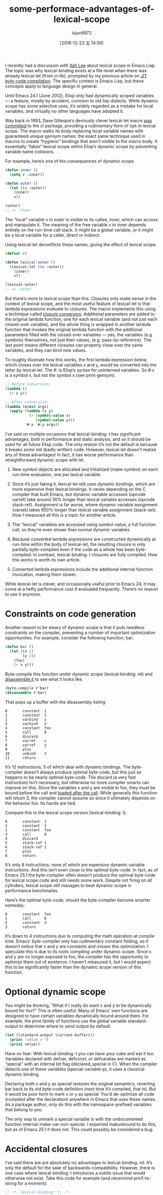 #+TITLE: some-performace-advantages-of-lexical-scope
#+URL: http://nullprogram.com/blog/2016/12/22/
#+AUTHOR: lujun9972
#+TAGS: raw
#+DATE: [2016-12-23 五 14:56]
#+LANGUAGE:  zh-CN
#+OPTIONS:  H:6 num:nil toc:t \n:nil ::t |:t ^:nil -:nil f:t *:t <:nil


I recently had a discussion with [[http://ergoemacs.org/][Xah Lee]] about lexical scope in Emacs Lisp.
The topic was why lexical-binding exists at a file-level when there was
already lexical-let (from cl-lib), prompted by my previous article on [[http://nullprogram.com/blog/2016/12/11/][JIT]]
[[http://nullprogram.com/blog/2016/12/11/][byte-code compilation]]. The specific context is Emacs Lisp, but these concepts
apply to language design in general.

Until Emacs 24.1 (June 2012), Elisp only had dynamically scoped variables — a
feature, mostly by accident, common to old lisp dialects. While dynamic scope
has some selective uses, it’s widely regarded as a mistake for local
variables, and virtually no other languages have adopted it.

Way back in 1993, Dave Gillespie’s deviously clever lexical-let macro [[http://git.savannah.gnu.org/cgit/emacs.git/commit/?h=fcd73769&id=fcd737693e8e320acd70f91ec8e0728563244805][was]]
[[http://git.savannah.gnu.org/cgit/emacs.git/commit/?h=fcd73769&id=fcd737693e8e320acd70f91ec8e0728563244805][committed]] to the cl package, providing a rudimentary form of opt-in lexical
scope. The macro walks its body replacing local variable names with
guaranteed-unique gensym names: the exact same technique used in macros to
create “hygienic” bindings that aren’t visible to the macro body. It
essentially “fakes” lexical scope within Elisp’s dynamic scope by preventing
variable name collisions.

For example, here’s one of the consequences of dynamic scope.

#+BEGIN_SRC emacs-lisp
  (defun inner ()
    (setq v :inner))

  (defun outer ()
    (let ((v :outer))
      (inner)
      v))

  (outer)
  ;; => :inner
#+END_SRC

The “local” variable v in outer is visible to its callee, inner, which can
access and manipulate it. The meaning of the free variable v in inner depends
entirely on the run-time call stack. It might be a global variable, or it
might be a local variable for a caller, direct or indirect.

Using lexical-let deconflicts these names, giving the effect of lexical scope.

#+BEGIN_SRC emacs-lisp
  (defvar v)

  (defun lexical-outer ()
    (lexical-let ((v :outer))
      (inner)
      v))

  (lexical-outer)
  ;; => :outer
#+END_SRC

But there’s more to lexical scope than this. Closures only make sense in the
context of lexical scope, and the most useful feature of lexical-let is that
lambda expressions evaluate to closures. The macro implements this using a
technique called [[https://en.wikipedia.org/wiki/Lambda_lifting][closure conversion]]. Additional parameters are added to the
original lambda function, one for each lexical variable (and not just each
closed-over variable), and the whole thing is wrapped in another lambda
function that invokes the original lambda function with the additional
parameters filled with the closed-over variables — yes, the variables (e.g.
symbols) themselves, not just their values, (e.g. pass-by-reference). The last
point means different closures can properly close over the same variables, and
they can bind new values.

To roughly illustrate how this works, the first lambda expression below, which
closes over the lexical variables x and y, would be converted into the latter
by lexical-let. The #: is Elisp’s syntax for uninterned variables. So #:x is a
symbol x, but not the symbol x (see print-gensym).

#+BEGIN_SRC emacs-lisp
  ;; Before conversion:
  (lambda ()
    (+ x y))

  ;; After conversion:
  (lambda (&rest args)
    (apply (lambda (x y)
             (+ (symbol-value x)
                (symbol-value y)))
           '#:x '#:y args))
#+END_SRC

I’ve said on multiple occasions that lexical-binding: t has significant
advantages, both in performance and static analysis, and so it should be used
for all future Elisp code. The only reason it’s not the default is because it
breaks some old (badly written) code. However, lexical-let doesn’t realize any
of these advantages! In fact, it has worse performance than straightforward
dynamic scope with let.

 1. New symbol objects are allocated and initialized (make-symbol) on each
    run-time evaluation, one per lexical variable.
   
 2. Since it’s just faking it, lexical-let still uses dynamic bindings, which
    are more expensive than lexical bindings. It varies depending on the C
    compiler that built Emacs, but dynamic variable accesses (opcode varref)
    take around 30% longer than lexical variable accesses (opcode stack-ref).
    Assignment is far worse, where dynamic variable assignment (varset) takes
    650% longer than lexical variable assignment (stack-set). How I measured
    all this is a topic for another article.
   
 3. The “lexical” variables are accessed using symbol-value, a full function
    call, so they’re even slower than normal dynamic variables.
   
 4. Because converted lambda expressions are constructed dynamically at
    run-time within the body of lexical-let, the resulting closure is only
    partially byte-compiled even if the code as a whole has been
    byte-compiled. In contrast, lexical-binding: t closures are fully
    compiled. How this works is worth its own article.
   
 5. Converted lambda expressions include the additional internal function
    invocation, making them slower.
   
While lexical-let is clever, and occasionally useful prior to Emacs 24, it may
come at a hefty performance cost if evaluated frequently. There’s no reason to
use it anymore.

* Constraints on code generation

Another reason to be weary of dynamic scope is that it puts needless
constraints on the compiler, preventing a number of important optimization
opportunities. For example, consider the following function, bar:

#+BEGIN_SRC emacs-lisp
  (defun bar ()
    (let ((x 1)
          (y 2))
      (foo)
      (+ x y)))
#+END_SRC

Byte-compile this function under dynamic scope (lexical-binding: nil) and 
[[http://nullprogram.com/blog/2014/01/04/][disassemble it]] to see what it looks like.

#+BEGIN_SRC emacs-lisp
  (byte-compile #'bar)
  (disassemble #'bar)
#+END_SRC

That pops up a buffer with the disassembly listing:

#+BEGIN_EXAMPLE
0       constant  1
1       constant  2
2       varbind   y
3       varbind   x
4       constant  foo
5       call      0
6       discard
7       varref    x
8       varref    y
9       plus
10      unbind    2
11      return
#+END_EXAMPLE

It’s 12 instructions, 5 of which deal with dynamic bindings. The byte-compiler
doesn’t always produce optimal byte-code, but this just so happens to be 
nearly optimal byte-code. The discard (a very fast instruction) isn’t
necessary, but otherwise no more compiler smarts can improve on this. Since
the variables x and y are visible to foo, they must be bound before the call
and [[http://nullprogram.com/blog/2016/07/25/][loaded after the call]]. While generally this function will return 3, the
compiler cannot assume so since it ultimately depends on the behavior foo. Its
hands are tied.

Compare this to the lexical scope version (lexical-binding: t):

#+BEGIN_EXAMPLE
0       constant  1
1       constant  2
2       constant  foo
3       call      0
4       discard
5       stack-ref 1
6       stack-ref 1
7       plus
8       return
#+END_EXAMPLE

It’s only 8 instructions, none of which are expensive dynamic variable
instructions. And this isn’t even close to the optimal byte-code. In fact, as
of Emacs 25.1 the byte-compiler often doesn’t produce the optimal byte-code
for lexical scope code and still needs some work. Despite not firing on all
cylinders, lexical scope still manages to beat dynamic scope in performance
benchmarks.

Here’s the optimal byte-code, should the byte-compiler become smarter someday:

#+BEGIN_EXAMPLE
0       constant  foo
1       call      0
2       constant  3
3       return
#+END_EXAMPLE

It’s down to 4 instructions due to computing the math operation at compile
time. Emacs’ byte-compiler only has rudimentary constant folding, so it
doesn’t notice that x and y are constants and misses this optimization. I
speculate this is due to its roots compiling under dynamic scope. Since x and
y are no longer exposed to foo, the compiler has the opportunity to optimize
them out of existence. I haven’t measured it, but I would expect this to be
significantly faster than the dynamic scope version of this function.

* Optional dynamic scope

You might be thinking, “What if I really do want x and y to be dynamically
bound for foo?” This is often useful. Many of Emacs’ own functions are
designed to have certain variables dynamically bound around them. For example,
the print family of functions use the global variable standard-output to
determine where to send output by default.

#+BEGIN_SRC emacs-lisp
  (let ((standard-output (current-buffer)))
    (princ "value = ")
    (prin1 value))
#+END_SRC

Have no fear: With lexical-binding: t you can have your cake and eat it too.
Variables declared with defvar, defconst, or defvaralias are marked as
“special” with an internal bit flag (declared_special in C). When the compiler
detects one of these variables (special-variable-p), it uses a classical
dynamic binding.

Declaring both x and y as special restores the original semantics, reverting
bar back to its old byte-code definition (next time it’s compiled, that is).
But it would be poor form to mark x or y as special: You’d de-optimize all
code (compiled after the declaration) anywhere in Emacs that uses these names.
As a package author, only do this with the namespace-prefixed variables that
belong to you.

The only way to unmark a special variable is with the undocumented function
internal-make-var-non-special. I expected makunbound to do this, but as of
Emacs 25.1 it does not. This could possibly be considered a bug.

* Accidental closures

I’ve said there are are absolutely no advantages to lexical-binding: nil. It’s
only the default for the sake of backwards-compatibility. However, there is
one case where lexical-binding: t introduces a subtle issue that would
otherwise not exist. Take this code for example (and nevermind prin1-to-string
for a moment):

#+BEGIN_SRC emacs-lisp
  ;; -*- lexical-binding: t; -*-

  (defun function-as-string ()
    (with-temp-buffer
      (prin1 (lambda () :example) (current-buffer))
      (buffer-string)))
#+END_SRC

This creates and serializes a closure, which is [[http://nullprogram.com/blog/2013/12/30/][one of Elisp’s unique features]]
. It doesn’t close over any variables, so it should be pretty simple. However,
this function will only work correctly under lexical-binding: t when
byte-compiled.

#+BEGIN_SRC emacs-lisp
  (function-as-string)
  ;; => "(closure ((temp-buffer . #<buffer  *temp*>) t) nil :example)"
#+END_SRC

The interpreter doesn’t analyze the closure, so just closes over everything.
This includes the hidden variable temp-buffer created by the with-temp-buffer
macro, resulting in an abstraction leak. Buffers aren’t readable, so this will
signal an error if an attempt is made to read this function back into an
s-expression. The byte-compiler fixes this by noticing temp-buffer isn’t
actually closed over and so doesn’t include it in the closure, making it work
correctly.

Under lexical-binding: nil it works correctly either way:

#+BEGIN_SRC emacs-lisp
  (function-as-string)
  ;; -> "(lambda nil :example)"
#+END_SRC

This may seem contrived — it’s certainly unlikely — but [[https://github.com/jwiegley/emacs-async/issues/17][it has come up in]]
[[https://github.com/jwiegley/emacs-async/issues/17][practice]]. Still, it’s no reason to avoid lexical-binding: t.

* Use lexical scope in all new code

As I’ve said again and again, always use lexical-binding: t. Use dynamic
variables judiciously. And lexical-let is no replacement. It has virtually
none of the benefits, performs worse, and it only applies to let, not any of
the other places bindings are created: function parameters, dotimes, dolist,
and condition-case.
